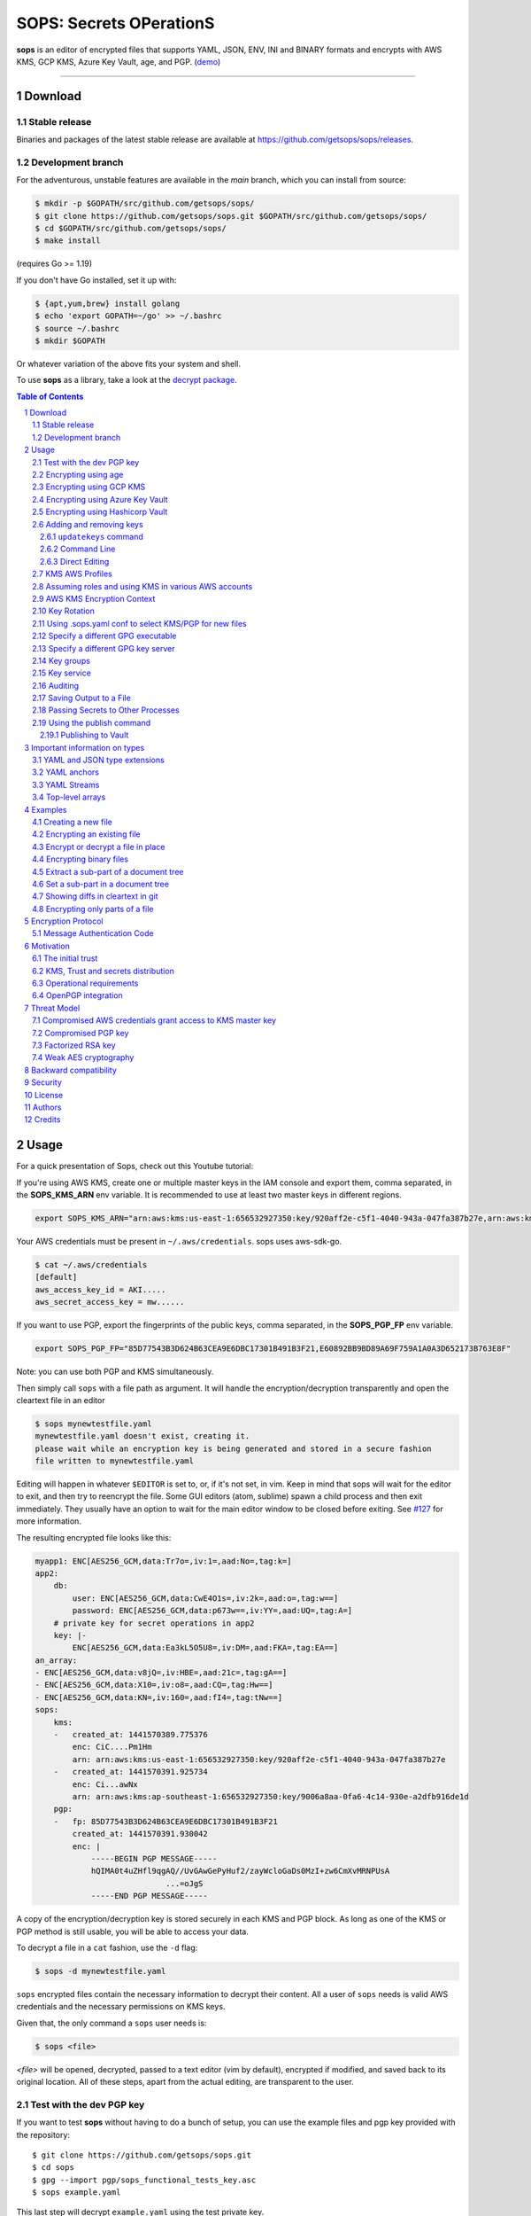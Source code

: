 SOPS: Secrets OPerationS
========================

**sops** is an editor of encrypted files that supports YAML, JSON, ENV, INI and BINARY
formats and encrypts with AWS KMS, GCP KMS, Azure Key Vault, age, and PGP.
(`demo <https://www.youtube.com/watch?v=YTEVyLXFiq0>`_)

.. image:: https://i.imgur.com/X0TM5NI.gif

------------

.. image:: https://pkg.go.dev/badge/github.com/getsops/sops/v3.svg
	:target: https://pkg.go.dev/github.com/getsops/sops/v3

Download
--------

Stable release
~~~~~~~~~~~~~~
Binaries and packages of the latest stable release are available at `https://github.com/getsops/sops/releases <https://github.com/getsops/sops/releases>`_.

Development branch
~~~~~~~~~~~~~~~~~~
For the adventurous, unstable features are available in the `main` branch, which you can install from source:

.. code:: bash

	$ mkdir -p $GOPATH/src/github.com/getsops/sops/
	$ git clone https://github.com/getsops/sops.git $GOPATH/src/github.com/getsops/sops/
	$ cd $GOPATH/src/github.com/getsops/sops/
	$ make install

(requires Go >= 1.19)

If you don't have Go installed, set it up with:

.. code:: bash

	$ {apt,yum,brew} install golang
	$ echo 'export GOPATH=~/go' >> ~/.bashrc
	$ source ~/.bashrc
	$ mkdir $GOPATH

Or whatever variation of the above fits your system and shell.

To use **sops** as a library, take a look at the `decrypt package <https://pkg.go.dev/github.com/getsops/sops/v3/decrypt>`_.

.. sectnum::
.. contents:: Table of Contents

Usage
-----

For a quick presentation of Sops, check out this Youtube tutorial:

.. image:: https://img.youtube.com/vi/V2PRhxphH2w/0.jpg
   :target: https://www.youtube.com/watch?v=V2PRhxphH2w

If you're using AWS KMS, create one or multiple master keys in the IAM console
and export them, comma separated, in the **SOPS_KMS_ARN** env variable. It is
recommended to use at least two master keys in different regions.

.. code:: bash

	export SOPS_KMS_ARN="arn:aws:kms:us-east-1:656532927350:key/920aff2e-c5f1-4040-943a-047fa387b27e,arn:aws:kms:ap-southeast-1:656532927350:key/9006a8aa-0fa6-4c14-930e-a2dfb916de1d"

Your AWS credentials must be present in ``~/.aws/credentials``. sops uses aws-sdk-go.

.. code::

	$ cat ~/.aws/credentials
	[default]
	aws_access_key_id = AKI.....
	aws_secret_access_key = mw......

If you want to use PGP, export the fingerprints of the public keys, comma
separated, in the **SOPS_PGP_FP** env variable.

.. code:: bash

	export SOPS_PGP_FP="85D77543B3D624B63CEA9E6DBC17301B491B3F21,E60892BB9BD89A69F759A1A0A3D652173B763E8F"

Note: you can use both PGP and KMS simultaneously.

Then simply call ``sops`` with a file path as argument. It will handle the
encryption/decryption transparently and open the cleartext file in an editor

.. code:: shell

	$ sops mynewtestfile.yaml
	mynewtestfile.yaml doesn't exist, creating it.
	please wait while an encryption key is being generated and stored in a secure fashion
	file written to mynewtestfile.yaml

Editing will happen in whatever ``$EDITOR`` is set to, or, if it's not set, in vim.
Keep in mind that sops will wait for the editor to exit, and then try to reencrypt
the file. Some GUI editors (atom, sublime) spawn a child process and then exit
immediately. They usually have an option to wait for the main editor window to be
closed before exiting. See `#127 <https://github.com/getsops/sops/issues/127>`_ for
more information.

The resulting encrypted file looks like this:

.. code:: yaml

    myapp1: ENC[AES256_GCM,data:Tr7o=,iv:1=,aad:No=,tag:k=]
    app2:
        db:
            user: ENC[AES256_GCM,data:CwE4O1s=,iv:2k=,aad:o=,tag:w==]
            password: ENC[AES256_GCM,data:p673w==,iv:YY=,aad:UQ=,tag:A=]
        # private key for secret operations in app2
        key: |-
            ENC[AES256_GCM,data:Ea3kL5O5U8=,iv:DM=,aad:FKA=,tag:EA==]
    an_array:
    - ENC[AES256_GCM,data:v8jQ=,iv:HBE=,aad:21c=,tag:gA==]
    - ENC[AES256_GCM,data:X10=,iv:o8=,aad:CQ=,tag:Hw==]
    - ENC[AES256_GCM,data:KN=,iv:160=,aad:fI4=,tag:tNw==]
    sops:
        kms:
        -   created_at: 1441570389.775376
            enc: CiC....Pm1Hm
            arn: arn:aws:kms:us-east-1:656532927350:key/920aff2e-c5f1-4040-943a-047fa387b27e
        -   created_at: 1441570391.925734
            enc: Ci...awNx
            arn: arn:aws:kms:ap-southeast-1:656532927350:key/9006a8aa-0fa6-4c14-930e-a2dfb916de1d
        pgp:
        -   fp: 85D77543B3D624B63CEA9E6DBC17301B491B3F21
            created_at: 1441570391.930042
            enc: |
                -----BEGIN PGP MESSAGE-----
                hQIMA0t4uZHfl9qgAQ//UvGAwGePyHuf2/zayWcloGaDs0MzI+zw6CmXvMRNPUsA
				...=oJgS
                -----END PGP MESSAGE-----

A copy of the encryption/decryption key is stored securely in each KMS and PGP
block. As long as one of the KMS or PGP method is still usable, you will be able
to access your data.

To decrypt a file in a ``cat`` fashion, use the ``-d`` flag:

.. code:: bash

	$ sops -d mynewtestfile.yaml

``sops`` encrypted files contain the necessary information to decrypt their content.
All a user of ``sops`` needs is valid AWS credentials and the necessary
permissions on KMS keys.

Given that, the only command a ``sops`` user needs is:

.. code:: bash

	$ sops <file>

`<file>` will be opened, decrypted, passed to a text editor (vim by default),
encrypted if modified, and saved back to its original location. All of these
steps, apart from the actual editing, are transparent to the user.

Test with the dev PGP key
~~~~~~~~~~~~~~~~~~~~~~~~~

If you want to test **sops** without having to do a bunch of setup, you can use
the example files and pgp key provided with the repository::

	$ git clone https://github.com/getsops/sops.git
	$ cd sops
	$ gpg --import pgp/sops_functional_tests_key.asc
	$ sops example.yaml

This last step will decrypt ``example.yaml`` using the test private key.


Encrypting using age
~~~~~~~~~~~~~~~~~~~~

`age <https://age-encryption.org/>`_ is a simple, modern, and secure tool for
encrypting files. It's recommended to use age over PGP, if possible.

You can encrypt a file for one or more age recipients (comma separated) using
the ``--age`` option or the **SOPS_AGE_RECIPIENTS** environment variable:

.. code:: bash

   $ sops --encrypt --age age1yt3tfqlfrwdwx0z0ynwplcr6qxcxfaqycuprpmy89nr83ltx74tqdpszlw test.yaml > test.enc.yaml

When decrypting a file with the corresponding identity, sops will look for a
text file name ``keys.txt`` located in a ``sops`` subdirectory of your user
configuration directory. On Linux, this would be ``$XDG_CONFIG_HOME/sops/age/keys.txt``.
On macOS, this would be ``$HOME/Library/Application Support/sops/age/keys.txt``. On
Windows, this would be ``%AppData%\sops\age\keys.txt``. You can specify the location
of this file manually by setting the environment variable **SOPS_AGE_KEY_FILE**.
Alternatively you can provide the the key(s) directly by setting the **SOPS_AGE_KEY**
environment variable.

The contents of this key file should be a list of age X25519 identities, one
per line. Lines beginning with ``#`` are considered comments and ignored. Each
identity will be tried in sequence until one is able to decrypt the data.

Encrypting with SSH keys via age is not yet supported by sops.


Encrypting using GCP KMS
~~~~~~~~~~~~~~~~~~~~~~~~
GCP KMS uses `Application Default Credentials
<https://developers.google.com/identity/protocols/application-default-credentials>`_.
If you already logged in using

.. code:: bash

	$ gcloud auth login

you can enable application default credentials using the sdk::

	$ gcloud auth application-default login

Encrypting/decrypting with GCP KMS requires a KMS ResourceID. You can use the
cloud console the get the ResourceID or you can create one using the gcloud
sdk:

.. code:: bash

	$ gcloud kms keyrings create sops --location global
	$ gcloud kms keys create sops-key --location global --keyring sops --purpose encryption
	$ gcloud kms keys list --location global --keyring sops

	# you should see
	NAME                                                                   PURPOSE          PRIMARY_STATE
	projects/my-project/locations/global/keyRings/sops/cryptoKeys/sops-key ENCRYPT_DECRYPT  ENABLED

Now you can encrypt a file using::

	$ sops --encrypt --gcp-kms projects/my-project/locations/global/keyRings/sops/cryptoKeys/sops-key test.yaml > test.enc.yaml

And decrypt it using::

	 $ sops --decrypt test.enc.yaml

Encrypting using Azure Key Vault
~~~~~~~~~~~~~~~~~~~~~~~~~~~~~~~~

The Azure Key Vault integration uses the
`default credential chain <https://pkg.go.dev/github.com/Azure/azure-sdk-for-go/sdk/azidentity#DefaultAzureCredential>`_
which tries several authentication methods, in this order:

1. `Environment credentials <https://pkg.go.dev/github.com/Azure/azure-sdk-for-go/sdk/azidentity#EnvironmentCredential>`_

   i. Service Principal with Client Secret
   ii. Service Principal with Certificate
   iii. User with username and password
   iv. Configuration for multi-tenant applications

2. `Workload Identity credentials <https://pkg.go.dev/github.com/Azure/azure-sdk-for-go/sdk/azidentity#WorkloadIdentityCredential>`_
3. `Managed Identity credentials <https://pkg.go.dev/github.com/Azure/azure-sdk-for-go/sdk/azidentity#ManagedIdentityCredential>`_
4. `Azure CLI credentials <https://pkg.go.dev/github.com/Azure/azure-sdk-for-go/sdk/azidentity#AzureCLICredential>`_

For example, you can use a Service Principal with the following environment variables:

.. code:: bash

	AZURE_TENANT_ID
	AZURE_CLIENT_ID
	AZURE_CLIENT_SECRET

You can create a Service Principal using the CLI like this:

.. code:: bash

	$ az ad sp create-for-rbac -n my-keyvault-sp

	{
		"appId": "<some-uuid>",
		"displayName": "my-keyvault-sp",
		"name": "http://my-keyvault-sp",
		"password": "<random-string>",
		"tenant": "<tenant-uuid>"
	}

The `appId` is the client ID, and the `password` is the client secret.

Encrypting/decrypting with Azure Key Vault requires the resource identifier for
a key. This has the following form::

	https://${VAULT_URL}/keys/${KEY_NAME}/${KEY_VERSION}

To create a Key Vault and assign your service principal permissions on it
from the commandline:

.. code:: bash

	# Create a resource group if you do not have one:
	$ az group create --name sops-rg --location westeurope
	# Key Vault names are globally unique, so generate one:
	$ keyvault_name=sops-$(uuidgen | tr -d - | head -c 16)
	# Create a Vault, a key, and give the service principal access:
	$ az keyvault create --name $keyvault_name --resource-group sops-rg --location westeurope
	$ az keyvault key create --name sops-key --vault-name $keyvault_name --protection software --ops encrypt decrypt
	$ az keyvault set-policy --name $keyvault_name --resource-group sops-rg --spn $AZURE_CLIENT_ID \
		--key-permissions encrypt decrypt
	# Read the key id:
	$ az keyvault key show --name sops-key --vault-name $keyvault_name --query key.kid

	https://sops.vault.azure.net/keys/sops-key/some-string

Now you can encrypt a file using::

	$ sops --encrypt --azure-kv https://sops.vault.azure.net/keys/sops-key/some-string test.yaml > test.enc.yaml

And decrypt it using::

	 $ sops --decrypt test.enc.yaml


Encrypting using Hashicorp Vault
~~~~~~~~~~~~~~~~~~~~~~~~~~~~~~~~

We assume you have an instance (or more) of Vault running and you have privileged access to it. For instructions on how to deploy a secure instance of Vault, refer to Hashicorp's official documentation.

To easily deploy Vault locally: (DO NOT DO THIS FOR PRODUCTION!!!) 

.. code:: bash

	$ docker run -d -p8200:8200 vault:1.2.0 server -dev -dev-root-token-id=toor


.. code:: bash

	$ # Substitute this with the address Vault is running on
	$ export VAULT_ADDR=http://127.0.0.1:8200 

	$ # this may not be necessary in case you previously used `vault login` for production use
	$ export VAULT_TOKEN=toor 
	
	$ # to check if Vault started and is configured correctly
	$ vault status
	Key             Value
	---             -----
	Seal Type       shamir
	Initialized     true
	Sealed          false
	Total Shares    1
	Threshold       1
	Version         1.2.0
	Cluster Name    vault-cluster-618cc902
	Cluster ID      e532e461-e8f0-1352-8a41-fc7c11096908
	HA Enabled      false

	$ # It is required to enable a transit engine if not already done (It is suggested to create a transit engine specifically for sops, in which it is possible to have multiple keys with various permission levels)
	$ vault secrets enable -path=sops transit
	Success! Enabled the transit secrets engine at: sops/

	$ # Then create one or more keys
	$ vault write sops/keys/firstkey type=rsa-4096
	Success! Data written to: sops/keys/firstkey

	$ vault write sops/keys/secondkey type=rsa-2048
	Success! Data written to: sops/keys/secondkey

	$ vault write sops/keys/thirdkey type=chacha20-poly1305
	Success! Data written to: sops/keys/thirdkey

	$ sops --encrypt --hc-vault-transit $VAULT_ADDR/v1/sops/keys/firstkey vault_example.yml

	$ cat <<EOF > .sops.yaml
	creation_rules:
		- path_regex: \.dev\.yaml$
		  hc_vault_transit_uri: "$VAULT_ADDR/v1/sops/keys/secondkey"
		- path_regex: \.prod\.yaml$
		  hc_vault_transit_uri: "$VAULT_ADDR/v1/sops/keys/thirdkey"
	EOF

	$ sops --verbose -e prod/raw.yaml > prod/encrypted.yaml

Adding and removing keys
~~~~~~~~~~~~~~~~~~~~~~~~

When creating new files, ``sops`` uses the PGP, KMS and GCP KMS defined in the
command line arguments ``--kms``, ``--pgp``, ``--gcp-kms`` or ``--azure-kv``, or from
the environment variables ``SOPS_KMS_ARN``, ``SOPS_PGP_FP``, ``SOPS_GCP_KMS_IDS``,
``SOPS_AZURE_KEYVAULT_URLS``. That information is stored in the file under the
``sops`` section, such that decrypting files does not require providing those
parameters again.

Master PGP and KMS keys can be added and removed from a ``sops`` file in one of
three ways::

1. By using a .sops.yaml file and the ``updatekeys`` command.

2. By using command line flags.

3. By editing the file directly.

The sops team recommends the ``updatekeys`` approach.


``updatekeys`` command
**********************

The ``updatekeys`` command uses the `.sops.yaml <#using-sops-yaml-conf-to-select-kms-pgp-for-new-files>`_
configuration file to update (add or remove) the corresponding secrets in the
encrypted file. Note that the example below uses the
`Block Scalar yaml construct <https://yaml-multiline.info/>`_ to build a space
separated list.

.. code:: yaml

    creation_rules:
        - pgp: >-
            85D77543B3D624B63CEA9E6DBC17301B491B3F21,
            FBC7B9E2A4F9289AC0C1D4843D16CEE4A27381B4

.. code:: bash

	$ sops updatekeys test.enc.yaml

Sops will prompt you with the changes to be made. This interactivity can be
disabled by supplying the ``-y`` flag.

Command Line
************

Command line flag ``--add-kms``, ``--add-pgp``, ``--add-gcp-kms``, ``--add-azure-kv``,
``--rm-kms``, ``--rm-pgp``, ``--rm-gcp-kms`` and ``--rm-azure-kv`` can be used to add
and remove keys from a file.
These flags use the comma separated syntax as the ``--kms``, ``--pgp``, ``--gcp-kms``
and ``--azure-kv`` arguments when creating new files.

Note that ``-r`` or ``--rotate`` is mandatory in this mode. Not specifying
rotate will ignore the ``--add-*`` options. Use ``updatekeys`` if you want to
add a key without rotating the data key.

.. code:: bash

	# add a new pgp key to the file and rotate the data key
	$ sops -r -i --add-pgp 85D77543B3D624B63CEA9E6DBC17301B491B3F21 example.yaml

	# remove a pgp key from the file and rotate the data key
	$ sops -r -i --rm-pgp 85D77543B3D624B63CEA9E6DBC17301B491B3F21 example.yaml


Direct Editing
**************

Alternatively, invoking ``sops`` with the flag **-s** will display the master keys
while editing. This method can be used to add or remove kms or pgp keys under the
sops section. Invoking ``sops`` with the **-i** flag will perform an in-place edit
instead of redirecting output to ``stdout``.

For example, to add a KMS master key to a file, add the following entry while
editing:

.. code:: yaml

	sops:
	    kms:
	    - arn: arn:aws:kms:us-east-1:656532927350:key/920aff2e-c5f1-4040-943a-047fa387b27e

And, similarly, to add a PGP master key, we add its fingerprint:

.. code:: yaml

	sops:
	    pgp:
	    - fp: 85D77543B3D624B63CEA9E6DBC17301B491B3F21

When the file is saved, ``sops`` will update its metadata and encrypt the data key
with the freshly added master keys. The removed entries are simply deleted from
the file.

When removing keys, it is recommended to rotate the data key using ``-r``,
otherwise owners of the removed key may have add access to the data key in the
past.

KMS AWS Profiles
~~~~~~~~~~~~~~~~

If you want to use a specific profile, you can do so with `aws_profile`:

.. code:: yaml

	sops:
	    kms:
	    -	arn: arn:aws:kms:us-east-1:656532927350:key/920aff2e-c5f1-4040-943a-047fa387b27e
	        aws_profile: foo

If no AWS profile is set, default credentials will be used.

Similarly the `--aws-profile` flag can be set with the command line with any of the KMS commands.


Assuming roles and using KMS in various AWS accounts
~~~~~~~~~~~~~~~~~~~~~~~~~~~~~~~~~~~~~~~~~~~~~~~~~~~~

SOPS has the ability to use KMS in multiple AWS accounts by assuming roles in
each account. Being able to assume roles is a nice feature of AWS that allows
administrators to establish trust relationships between accounts, typically from
the most secure account to the least secure one. In our use-case, we use roles
to indicate that a user of the Master AWS account is allowed to make use of KMS
master keys in development and staging AWS accounts. Using roles, a single file
can be encrypted with KMS keys in multiple accounts, thus increasing reliability
and ease of use.

You can use keys in various accounts by tying each KMS master key to a role that
the user is allowed to assume in each account. The `IAM roles
<http://docs.aws.amazon.com/IAM/latest/UserGuide/id_roles_use.html>`_
documentation has full details on how this needs to be configured on AWS's side.

From the point of view of ``sops``, you only need to specify the role a KMS key
must assume alongside its ARN, as follows:

.. code:: yaml

	sops:
	    kms:
	    -	arn: arn:aws:kms:us-east-1:656532927350:key/920aff2e-c5f1-4040-943a-047fa387b27e
	        role: arn:aws:iam::927034868273:role/sops-dev-xyz

The role must have permission to call Encrypt and Decrypt using KMS. An example
policy is shown below.

.. code:: json

	{
	  "Sid": "Allow use of the key",
	  "Effect": "Allow",
	  "Action": [
		"kms:Encrypt",
		"kms:Decrypt",
		"kms:ReEncrypt*",
		"kms:GenerateDataKey*",
		"kms:DescribeKey"
	  ],
	  "Resource": "*",
	  "Principal": {
		"AWS": [
		  "arn:aws:iam::927034868273:role/sops-dev-xyz"
		]
	  }
	}

You can specify a role in the ``--kms`` flag and ``SOPS_KMS_ARN`` variable by
appending it to the ARN of the master key, separated by a **+** sign::

	<KMS ARN>+<ROLE ARN>
	arn:aws:kms:us-west-2:927034868273:key/fe86dd69-4132-404c-ab86-4269956b4500+arn:aws:iam::927034868273:role/sops-dev-xyz

AWS KMS Encryption Context
~~~~~~~~~~~~~~~~~~~~~~~~~~

SOPS has the ability to use `AWS KMS key policy and encryption context
<http://docs.aws.amazon.com/kms/latest/developerguide/encryption-context.html>`_
to refine the access control of a given KMS master key.

When creating a new file, you can specify encryption context in the
``--encryption-context`` flag by comma separated list of key-value pairs:

.. code:: bash

	$ sops --encryption-context Environment:production,Role:web-server test.dev.yaml

The format of the Encrypt Context string is ``<EncryptionContext Key>:<EncryptionContext Value>,<EncryptionContext Key>:<EncryptionContext Value>,...``

The encryption context will be stored in the file metadata and does
not need to be provided at decryption.

Encryption contexts can be used in conjunction with KMS Key Policies to define
roles that can only access a given context. An example policy is shown below:

.. code:: json

    {
      "Effect": "Allow",
      "Principal": {
        "AWS": "arn:aws:iam::111122223333:role/RoleForExampleApp"
      },
      "Action": "kms:Decrypt",
      "Resource": "*",
      "Condition": {
        "StringEquals": {
          "kms:EncryptionContext:AppName": "ExampleApp",
          "kms:EncryptionContext:FilePath": "/var/opt/secrets/"
        }
      }
    }

Key Rotation
~~~~~~~~~~~~

It is recommended to renew the data key on a regular basis. ``sops`` supports key
rotation via the ``-r`` flag. Invoking it on an existing file causes sops to
reencrypt the file with a new data key, which is then encrypted with the various
KMS and PGP master keys defined in the file.

.. code:: bash

	sops -r example.yaml

Using .sops.yaml conf to select KMS/PGP for new files
~~~~~~~~~~~~~~~~~~~~~~~~~~~~~~~~~~~~~~~~~~~~~~~~~~~~~

It is often tedious to specify the ``--kms`` ``--gcp-kms`` and ``--pgp`` parameters for creation
of all new files. If your secrets are stored under a specific directory, like a
``git`` repository, you can create a ``.sops.yaml`` configuration file at the root
directory to define which keys are used for which filename.

Let's take an example:

* file named **something.dev.yaml** should use one set of KMS A
* file named **something.prod.yaml** should use another set of KMS B
* other files use a third set of KMS C
* all live under **mysecretrepo/something.{dev,prod,gcp}.yaml**

Under those circumstances, a file placed at **mysecretrepo/.sops.yaml**
can manage the three sets of configurations for the three types of files:

.. code:: yaml

	# creation rules are evaluated sequentially, the first match wins
	creation_rules:
		# upon creation of a file that matches the pattern *.dev.yaml,
		# KMS set A is used
		- path_regex: \.dev\.yaml$
		  kms: 'arn:aws:kms:us-west-2:927034868273:key/fe86dd69-4132-404c-ab86-4269956b4500,arn:aws:kms:us-west-2:361527076523:key/5052f06a-5d3f-489e-b86c-57201e06f31e+arn:aws:iam::361527076523:role/hiera-sops-prod'
		  pgp: 'FBC7B9E2A4F9289AC0C1D4843D16CEE4A27381B4'

		# prod files use KMS set B in the PROD IAM
		- path_regex: \.prod\.yaml$
		  kms: 'arn:aws:kms:us-west-2:361527076523:key/5052f06a-5d3f-489e-b86c-57201e06f31e+arn:aws:iam::361527076523:role/hiera-sops-prod,arn:aws:kms:eu-central-1:361527076523:key/cb1fab90-8d17-42a1-a9d8-334968904f94+arn:aws:iam::361527076523:role/hiera-sops-prod'
		  pgp: 'FBC7B9E2A4F9289AC0C1D4843D16CEE4A27381B4'
		  hc_vault_uris: "http://localhost:8200/v1/sops/keys/thirdkey"

		# gcp files using GCP KMS
		- path_regex: \.gcp\.yaml$
		  gcp_kms: projects/mygcproject/locations/global/keyRings/mykeyring/cryptoKeys/thekey

		# Finally, if the rules above have not matched, this one is a
		# catchall that will encrypt the file using KMS set C
		# The absence of a path_regex means it will match everything
		- kms: 'arn:aws:kms:us-west-2:927034868273:key/fe86dd69-4132-404c-ab86-4269956b4500,arn:aws:kms:us-west-2:142069644989:key/846cfb17-373d-49b9-8baf-f36b04512e47,arn:aws:kms:us-west-2:361527076523:key/5052f06a-5d3f-489e-b86c-57201e06f31e'
		  pgp: 'FBC7B9E2A4F9289AC0C1D4843D16CEE4A27381B4'

When creating any file under **mysecretrepo**, whether at the root or under
a subdirectory, sops will recursively look for a ``.sops.yaml`` file. If one is
found, the filename of the file being created is compared with the filename
regexes of the configuration file. The first regex that matches is selected,
and its KMS and PGP keys are used to encrypt the file. It should be noted that
the looking up of ``.sops.yaml`` is from the working directory (CWD) instead of
the directory of the encrypting file (see `Issue 242 <https://github.com/getsops/sops/issues/242>`_).

The path_regex checks the path of the encrypting file relative to the .sops.yaml config file. Here is another example:

* files located under directory **development** should use one set of KMS A
* files located under directory **production** should use another set of KMS B
* other files use a third set of KMS C

.. code:: yaml

    creation_rules:
        # upon creation of a file under development,
        # KMS set A is used
        - path_regex: .*/development/.*
          kms: 'arn:aws:kms:us-west-2:927034868273:key/fe86dd69-4132-404c-ab86-4269956b4500,arn:aws:kms:us-west-2:361527076523:key/5052f06a-5d3f-489e-b86c-57201e06f31e+arn:aws:iam::361527076523:role/hiera-sops-prod'
          pgp: 'FBC7B9E2A4F9289AC0C1D4843D16CEE4A27381B4'

        # prod files use KMS set B in the PROD IAM
        - path_regex: .*/production/.*
          kms: 'arn:aws:kms:us-west-2:361527076523:key/5052f06a-5d3f-489e-b86c-57201e06f31e+arn:aws:iam::361527076523:role/hiera-sops-prod,arn:aws:kms:eu-central-1:361527076523:key/cb1fab90-8d17-42a1-a9d8-334968904f94+arn:aws:iam::361527076523:role/hiera-sops-prod'
          pgp: 'FBC7B9E2A4F9289AC0C1D4843D16CEE4A27381B4'

        # other files use KMS set C
        - kms: 'arn:aws:kms:us-west-2:927034868273:key/fe86dd69-4132-404c-ab86-4269956b4500,arn:aws:kms:us-west-2:142069644989:key/846cfb17-373d-49b9-8baf-f36b04512e47,arn:aws:kms:us-west-2:361527076523:key/5052f06a-5d3f-489e-b86c-57201e06f31e'
          pgp: 'FBC7B9E2A4F9289AC0C1D4843D16CEE4A27381B4'

Creating a new file with the right keys is now as simple as

.. code:: bash

	$ sops <newfile>.prod.yaml

Note that the configuration file is ignored when KMS or PGP parameters are
passed on the sops command line or in environment variables.

Specify a different GPG executable
~~~~~~~~~~~~~~~~~~~~~~~~~~~~~~~~~~

``sops`` checks for the ``SOPS_GPG_EXEC`` environment variable. If specified,
it will attempt to use the executable set there instead of the default
of ``gpg``.

Example: place the following in your ``~/.bashrc``

.. code:: bash

	SOPS_GPG_EXEC = 'your_gpg_client_wrapper'


Specify a different GPG key server
~~~~~~~~~~~~~~~~~~~~~~~~~~~~~~~~~~

By default, ``sops`` uses the key server ``keys.openpgp.org`` to retrieve the GPG
keys that are not present in the local keyring.
This is no longer configurable. You can learn more about why from this write-up: `SKS Keyserver Network Under Attack <https://gist.github.com/rjhansen/67ab921ffb4084c865b3618d6955275f>`_.


Key groups
~~~~~~~~~~

By default, ``sops`` encrypts the data key for a file with each of the master keys,
such that if any of the master keys is available, the file can be decrypted.
However, it is sometimes desirable to require access to multiple master keys
in order to decrypt files. This can be achieved with key groups.

When using key groups in sops, data keys are split into parts such that keys from
multiple groups are required to decrypt a file. ``sops`` uses Shamir's Secret Sharing
to split the data key such that each key group has a fragment, each key in the
key group can decrypt that fragment, and a configurable number of fragments (threshold)
are needed to decrypt and piece together the complete data key. When decrypting a
file using multiple key groups, ``sops`` goes through key groups in order, and in
each group, tries to recover the fragment of the data key using a master key from
that group. Once the fragment is recovered, ``sops`` moves on to the next group,
until enough fragments have been recovered to obtain the complete data key.

By default, the threshold is set to the number of key groups. For example, if
you have three key groups configured in your SOPS file and you don't override
the default threshold, then one master key from each of the three groups will
be required to decrypt the file.

Management of key groups is done with the ``sops groups`` command.

For example, you can add a new key group with 3 PGP keys and 3 KMS keys to the
file ``my_file.yaml``:

.. code:: bash

    $ sops groups add --file my_file.yaml --pgp fingerprint1 --pgp fingerprint2 --pgp fingerprint3 --kms arn1 --kms arn2 --kms arn3

Or you can delete the 1st group (group number 0, as groups are zero-indexed)
from ``my_file.yaml``:

.. code:: bash

    $ sops groups delete --file my_file.yaml 0

Key groups can also be specified in the ``.sops.yaml`` config file,
like so:

.. code:: yaml

    creation_rules:
        - path_regex: .*keygroups.*
          key_groups:
          # First key group
          - pgp:
            - fingerprint1
            - fingerprint2
            kms:
            - arn: arn1
              role: role1
              context:
                foo: bar
            - arn: arn2
          # Second key group
          - pgp:
            - fingerprint3
            - fingerprint4
            kms:
            - arn: arn3
            - arn: arn4
          # Third key group
          - pgp:
            - fingerprint5

Given this configuration, we can create a new encrypted file like we normally
would, and optionally provide the ``--shamir-secret-sharing-threshold`` command line
flag if we want to override the default threshold. ``sops`` will then split the data
key into three parts (from the number of key groups) and encrypt each fragment with
the master keys found in each group.

For example:

.. code:: bash

    $ sops --shamir-secret-sharing-threshold 2 example.json

Alternatively, you can configure the Shamir threshold for each creation rule in the ``.sops.yaml`` config
with ``shamir_threshold``:

.. code:: yaml

    creation_rules:
        - path_regex: .*keygroups.*
          shamir_threshold: 2
          key_groups:
          # First key group
          - pgp:
            - fingerprint1
            - fingerprint2
            kms:
            - arn: arn1
              role: role1
              context:
                foo: bar
            - arn: arn2
          # Second key group
          - pgp:
            - fingerprint3
            - fingerprint4
            kms:
            - arn: arn3
            - arn: arn4
          # Third key group
          - pgp:
            - fingerprint5

And then run ``sops example.json``.

The threshold (``shamir_threshold``) is set to 2, so this configuration will require
master keys from two of the three different key groups in order to decrypt the file.
You can then decrypt the file the same way as with any other SOPS file:

.. code:: bash

    $ sops -d example.json

Key service
~~~~~~~~~~~

There are situations where you might want to run ``sops`` on a machine that
doesn't have direct access to encryption keys such as PGP keys. The ``sops`` key
service allows you to forward a socket so that ``sops`` can access encryption
keys stored on a remote machine. This is similar to GPG Agent, but more
portable.

SOPS uses a client-server approach to encrypting and decrypting the data
key. By default, SOPS runs a local key service in-process. SOPS uses a key
service client to send an encrypt or decrypt request to a key service, which
then performs the operation. The requests are sent using gRPC and Protocol
Buffers. The requests contain an identifier for the key they should perform
the operation with, and the plaintext or encrypted data key. The requests do
not contain any cryptographic keys, public or private.

**WARNING: the key service connection currently does not use any sort of
authentication or encryption. Therefore, it is recommended that you make sure
the connection is authenticated and encrypted in some other way, for example
through an SSH tunnel.**

Whenever we try to encrypt or decrypt a data key, SOPS will try to do so first
with the local key service (unless it's disabled), and if that fails, it will
try all other remote key services until one succeeds.

You can start a key service server by running ``sops keyservice``.

You can specify the key services the ``sops`` binary uses with ``--keyservice``.
This flag can be specified more than once, so you can use multiple key
services. The local key service can be disabled with
``enable-local-keyservice=false``.

For example, to decrypt a file using both the local key service and the key
service exposed on the unix socket located in ``/tmp/sops.sock``, you can run:

.. code:: bash

    $ sops --keyservice unix:///tmp/sops.sock -d file.yaml`

And if you only want to use the key service exposed on the unix socket located
in ``/tmp/sops.sock`` and not the local key service, you can run:

.. code:: bash

    $ sops --enable-local-keyservice=false --keyservice unix:///tmp/sops.sock -d file.yaml

Auditing
~~~~~~~~

Sometimes, users want to be able to tell what files were accessed by whom in an
environment they control. For this reason, SOPS can generate audit logs to
record activity on encrypted files. When enabled, SOPS will write a log entry
into a pre-configured PostgreSQL database when a file is decrypted. The log
includes a timestamp, the username SOPS is running as, and the file that was
decrypted.

In order to enable auditing, you must first create the database and credentials
using the schema found in ``audit/schema.sql``. This schema defines the
tables that store the audit events and a role named ``sops`` that only has
permission to add entries to the audit event tables. The default password for
the role ``sops`` is ``sops``. You should change this password.

Once you have created the database, you have to tell SOPS how to connect to it.
Because we don't want users of SOPS to be able to control auditing, the audit
configuration file location is not configurable, and must be at
``/etc/sops/audit.yaml``. This file should have strict permissions such
that only the root user can modify it.

For example, to enable auditing to a PostgreSQL database named ``sops`` running
on localhost, using the user ``sops`` and the password ``sops``,
``/etc/sops/audit.yaml`` should have the following contents:

.. code:: yaml

    backends:
        postgres:
            - connection_string: "postgres://sops:sops@localhost/sops?sslmode=verify-full"


You can find more information on the ``connection_string`` format in the
`PostgreSQL docs <https://www.postgresql.org/docs/current/static/libpq-connect.html#libpq-connstring>`_.

Under the ``postgres`` map entry in the above YAML is a list, so one can
provide more than one backend, and SOPS will log to all of them:

.. code:: yaml

    backends:
        postgres:
            - connection_string: "postgres://sops:sops@localhost/sops?sslmode=verify-full"
            - connection_string: "postgres://sops:sops@remotehost/sops?sslmode=verify-full"

Saving Output to a File
~~~~~~~~~~~~~~~~~~~~~~~
By default ``sops`` just dumps all the output to the standard output. We can use the
``--output`` flag followed by a filename to save the output to the file specified.
Beware using both ``--in-place`` and ``--output`` flags will result in an error.

Passing Secrets to Other Processes
~~~~~~~~~~~~~~~~~~~~~~~~~~~~~~~~~~
In addition to writing secrets to standard output and to files on disk, ``sops``
has two commands for passing decrypted secrets to a new process: ``exec-env``
and ``exec-file``. These commands will place all output into the environment of
a child process and into a temporary file, respectively. For example, if a
program looks for credentials in its environment, ``exec-env`` can be used to
ensure that the decrypted contents are available only to this process and never
written to disk.

.. code:: bash

   # print secrets to stdout to confirm values
   $ sops -d out.json
   {
           "database_password": "jf48t9wfw094gf4nhdf023r",
           "AWS_ACCESS_KEY_ID": "AKIAIOSFODNN7EXAMPLE",
           "AWS_SECRET_KEY": "wJalrXUtnFEMI/K7MDENG/bPxRfiCYEXAMPLEKEY"
   }

   # decrypt out.json and run a command
   # the command prints the environment variable and runs a script that uses it
   $ sops exec-env out.json 'echo secret: $database_password; ./database-import'
   secret: jf48t9wfw094gf4nhdf023r

   # launch a shell with the secrets available in its environment
   $ sops exec-env out.json 'sh'
   sh-3.2# echo $database_password
   jf48t9wfw094gf4nhdf023r

   # the secret is not accessible anywhere else
   sh-3.2$ exit
   $ echo your password: $database_password
   your password:


If the command you want to run only operates on files, you can use ``exec-file``
instead. By default ``sops`` will use a FIFO to pass the contents of the
decrypted file to the new program. Using a FIFO, secrets are only passed in
memory which has two benefits: the plaintext secrets never touch the disk, and
the child process can only read the secrets once. In contexts where this won't
work, eg platforms like Windows where FIFOs unavailable or secret files that need
to be available to the child process longer term, the ``--no-fifo`` flag can be
used to instruct ``sops`` to use a traditional temporary file that will get cleaned
up once the process is finished executing. ``exec-file`` behaves similar to
``find(1)`` in that ``{}`` is used as a placeholder in the command which will be
substituted with the temporary file path (whether a FIFO or an actual file).

.. code:: bash

   # operating on the same file as before, but as a file this time
   $ sops exec-file out.json 'echo your temporary file: {}; cat {}'
   your temporary file: /tmp/.sops894650499/tmp-file
   {
           "database_password": "jf48t9wfw094gf4nhdf023r",
           "AWS_ACCESS_KEY_ID": "AKIAIOSFODNN7EXAMPLE",
           "AWS_SECRET_KEY": "wJalrXUtnFEMI/K7MDENG/bPxRfiCYEXAMPLEKEY"
   }

   # launch a shell with a variable TMPFILE pointing to the temporary file
   $ sops exec-file --no-fifo out.json 'TMPFILE={} sh'
   sh-3.2$ echo $TMPFILE
   /tmp/.sops506055069/tmp-file291138648
   sh-3.2$ cat $TMPFILE
   {
           "database_password": "jf48t9wfw094gf4nhdf023r",
           "AWS_ACCESS_KEY_ID": "AKIAIOSFODNN7EXAMPLE",
           "AWS_SECRET_KEY": "wJalrXUtnFEMI/K7MDENG/bPxRfiCYEXAMPLEKEY"
   }
   sh-3.2$ ./program --config $TMPFILE
   sh-3.2$ exit

   # try to open the temporary file from earlier
   $ cat /tmp/.sops506055069/tmp-file291138648
   cat: /tmp/.sops506055069/tmp-file291138648: No such file or directory

Additionally, on unix-like platforms, both ``exec-env`` and ``exec-file``
support dropping privileges before executing the new program via the
``--user <username>`` flag. This is particularly useful in cases where the
encrypted file is only readable by root, but the target program does not
need root privileges to function. This flag should be used where possible
for added security.

To overwrite the default file name (``tmp-file``) in ``exec-file`` use the
``--filename <filename>`` parameter.

.. code:: bash

   # the encrypted file can't be read by the current user
   $ cat out.json
   cat: out.json: Permission denied

   # execute sops as root, decrypt secrets, then drop privileges
   $ sudo sops exec-env --user nobody out.json 'sh'
   sh-3.2$ echo $database_password
   jf48t9wfw094gf4nhdf023r

   # dropped privileges, still can't load the original file
   sh-3.2$ id
   uid=4294967294(nobody) gid=4294967294(nobody) groups=4294967294(nobody)
   sh-3.2$ cat out.json
   cat: out.json: Permission denied

Using the publish command
~~~~~~~~~~~~~~~~~~~~~~~~~
``sops publish $file`` publishes a file to a pre-configured destination (this lives in the sops
config file). Additionally, support re-encryption rules that work just like the creation rules.

This command requires a ``.sops.yaml`` configuration file. Below is an example:

.. code:: yaml

   destination_rules:
      - s3_bucket: "sops-secrets"
        path_regex: s3/*
        recreation_rule:
           pgp: F69E4901EDBAD2D1753F8C67A64535C4163FB307
      - gcs_bucket: "sops-secrets"
        path_regex: gcs/*
        recreation_rule:
           pgp: F69E4901EDBAD2D1753F8C67A64535C4163FB307
      - vault_path: "sops/"
        vault_kv_mount_name: "secret/" # default
        vault_kv_version: 2 # default
        path_regex: vault/*
        omit_extensions: true

The above configuration will place all files under ``s3/*`` into the S3 bucket ``sops-secrets``,
all files under ``gcs/*`` into the GCS bucket ``sops-secrets``, and the contents of all files under
``vault/*`` into Vault's KV store under the path ``secrets/sops/``. For the files that will be
published to S3 and GCS, it will decrypt them and re-encrypt them using the
``F69E4901EDBAD2D1753F8C67A64535C4163FB307`` pgp key.

You would deploy a file to S3 with a command like: ``sops publish s3/app.yaml``

To publish all files in selected directory recursively, you need to specify ``--recursive`` flag.

If you don't want file extension to appear in destination secret path, use ``--omit-extensions``
flag or ``omit_extensions: true`` in the destination rule in ``.sops.yaml``.

Publishing to Vault
*******************

There are a few settings for Vault that you can place in your destination rules. The first
is ``vault_path``, which is required. The others are optional, and they are
``vault_address``, ``vault_kv_mount_name``, ``vault_kv_version``.

``sops`` uses the official Vault API provided by Hashicorp, which makes use of `environment
variables <https://www.vaultproject.io/docs/commands/#environment-variables>`_ for
configuring the client.

``vault_kv_mount_name`` is used if your Vault KV is mounted somewhere other than ``secret/``.
``vault_kv_version`` supports ``1`` and ``2``, with ``2`` being the default.

If destination secret path already exists in Vault and contains same data as the source file, it
will be skipped.

Below is an example of publishing to Vault (using token auth with a local dev instance of Vault).

.. code:: bash

   $ export VAULT_TOKEN=...
   $ export VAULT_ADDR='http://127.0.0.1:8200'
   $ sops -d vault/test.yaml
   example_string: bar
   example_number: 42
   example_map:
       key: value
   $ sops publish vault/test.yaml
   uploading /home/user/sops_directory/vault/test.yaml to http://127.0.0.1:8200/v1/secret/data/sops/test.yaml ? (y/n): y
   $ vault kv get secret/sops/test.yaml
   ====== Metadata ======
   Key              Value
   ---              -----
   created_time     2019-07-11T03:32:17.074792017Z
   deletion_time    n/a
   destroyed        false
   version          3

   ========= Data =========
   Key               Value
   ---               -----
   example_map       map[key:value]
   example_number    42
   example_string    bar


Important information on types
------------------------------

YAML and JSON type extensions
~~~~~~~~~~~~~~~~~~~~~~~~~~~~~

``sops`` uses the file extension to decide which encryption method to use on the file
content. ``YAML``, ``JSON``, ``ENV``, and ``INI`` files are treated as trees of data, and key/values are
extracted from the files to only encrypt the leaf values. The tree structure is also
used to check the integrity of the file.

Therefore, if a file is encrypted using a specific format, it need to be decrypted
in the same format. The easiest way to achieve this is to conserve the original file
extension after encrypting a file. For example:

.. code:: bash

	$ sops -e -i myfile.json
	$ sops -d myfile.json

If you want to change the extension of the file once encrypted, you need to provide
sops with the ``--input-type`` flag upon decryption. For example:

.. code:: bash

	$ sops -e myfile.json > myfile.json.enc

	$ sops -d --input-type json myfile.json.enc

When operating on stdin, use the ``--input-type`` and ``--output-type`` flags as follows:

.. code:: bash

    $ cat myfile.json | sops --input-type json --output-type json -d /dev/stdin

YAML anchors
~~~~~~~~~~~~
``sops`` only supports a subset of ``YAML``'s many types. Encrypting YAML files that
contain strings, numbers and booleans will work fine, but files that contain anchors
will not work, because the anchors redefine the structure of the file at load time.

This file will not work in ``sops``:

.. code:: yaml

	bill-to:  &id001
	    street: |
	        123 Tornado Alley
	        Suite 16
	    city:   East Centerville
	    state:  KS

	ship-to:  *id001

``sops`` uses the path to a value as additional data in the AEAD encryption, and thus
dynamic paths generated by anchors break the authentication step.

JSON and TEXT file types do not support anchors and thus have no such limitation.

YAML Streams
~~~~~~~~~~~~

``YAML`` supports having more than one "document" in a single file, while
formats like ``JSON`` do not. ``sops`` is able to handle both. This means the
following multi-document will be encrypted as expected:

.. code:: yaml

	---
	data: foo
	---
	data: bar

Note that the ``sops`` metadata, i.e. the hash, etc, is computed for the physical
file rather than each internal "document".

Top-level arrays
~~~~~~~~~~~~~~~~
``YAML`` and ``JSON`` top-level arrays are not supported, because ``sops``
needs a top-level ``sops`` key to store its metadata.

This file will not work in sops:

.. code:: yaml

	---
	  - some
	  - array
	  - elements

But this one will work because the ``sops`` key can be added at the same level as the
``data`` key.

.. code:: yaml

	data:
	  - some
	  - array
	  - elements

Similarly, with ``JSON`` arrays, this document will not work:

.. code:: json

	[
	  "some",
	  "array",
	  "elements"
	]


But this one will work just fine:

.. code:: json

	{
	  "data": [
	    "some",
	    "array",
	    "elements"
	  ]
	}


Examples
--------

Take a look into the `examples <https://github.com/getsops/sops/tree/master/examples>`_ folder for detailed use cases of sops in a CI environment. The section below describes specific tips for common use cases.

Creating a new file
~~~~~~~~~~~~~~~~~~~

The command below creates a new file with a data key encrypted by KMS and PGP.

.. code:: bash

	$ sops --kms "arn:aws:kms:us-west-2:927034868273:key/fe86dd69-4132-404c-ab86-4269956b4500" --pgp C9CAB0AF1165060DB58D6D6B2653B624D620786D /path/to/new/file.yaml

Encrypting an existing file
~~~~~~~~~~~~~~~~~~~~~~~~~~~

Similar to the previous command, we tell sops to use one KMS and one PGP key.
The path points to an existing cleartext file, so we give sops flag ``-e`` to
encrypt the file, and redirect the output to a destination file.

.. code:: bash

	$ export SOPS_KMS_ARN="arn:aws:kms:us-west-2:927034868273:key/fe86dd69-4132-404c-ab86-4269956b4500"
	$ export SOPS_PGP_FP="C9CAB0AF1165060DB58D6D6B2653B624D620786D"
	$ sops -e /path/to/existing/file.yaml > /path/to/new/encrypted/file.yaml

Decrypt the file with ``-d``.

.. code:: bash

	$ sops -d /path/to/new/encrypted/file.yaml

Encrypt or decrypt a file in place
~~~~~~~~~~~~~~~~~~~~~~~~~~~~~~~~~~

Rather than redirecting the output of ``-e`` or ``-d``, sops can replace the
original file after encrypting or decrypting it.

.. code:: bash

	# file.yaml is in cleartext
	$ sops -e -i /path/to/existing/file.yaml
	# file.yaml is now encrypted
	$ sops -d -i /path/to/existing/file.yaml
	# file.yaml is back in cleartext

Encrypting binary files
~~~~~~~~~~~~~~~~~~~~~~~

``sops`` primary use case is encrypting YAML and JSON configuration files, but it
also has the ability to manage binary files. When encrypting a binary, sops will
read the data as bytes, encrypt it, store the encrypted base64 under
``tree['data']`` and write the result as JSON.

Note that the base64 encoding of encrypted data can actually make the encrypted
file larger than the cleartext one.

In-place encryption/decryption also works on binary files.

.. code::

	$ dd if=/dev/urandom of=/tmp/somerandom bs=1024
	count=512
	512+0 records in
	512+0 records out
	524288 bytes (524 kB) copied, 0.0466158 s, 11.2 MB/s

	$ sha512sum /tmp/somerandom
	9589bb20280e9d381f7a192000498c994e921b3cdb11d2ef5a986578dc2239a340b25ef30691bac72bdb14028270828dad7e8bd31e274af9828c40d216e60cbe /tmp/somerandom

	$ sops -e -i /tmp/somerandom
	please wait while a data encryption key is being generated and stored securely

	$ sops -d -i /tmp/somerandom

	$ sha512sum /tmp/somerandom
	9589bb20280e9d381f7a192000498c994e921b3cdb11d2ef5a986578dc2239a340b25ef30691bac72bdb14028270828dad7e8bd31e274af9828c40d216e60cbe /tmp/somerandom

Extract a sub-part of a document tree
~~~~~~~~~~~~~~~~~~~~~~~~~~~~~~~~~~~~~

``sops`` can extract a specific part of a YAML or JSON document, by provided the
path in the ``--extract`` command line flag. This is useful to extract specific
values, like keys, without needing an extra parser.

.. code:: bash

	$ sops -d --extract '["app2"]["key"]' ~/git/svc/sops/example.yaml
	-----BEGIN RSA PRIVATE KEY-----
	MIIBPAIBAAJBAPTMNIyHuZtpLYc7VsHQtwOkWYobkUblmHWRmbXzlAX6K8tMf3Wf
	ImcbNkqAKnELzFAPSBeEMhrBN0PyOC9lYlMCAwEAAQJBALXD4sjuBn1E7Y9aGiMz
	bJEBuZJ4wbhYxomVoQKfaCu+kH80uLFZKoSz85/ySauWE8LgZcMLIBoiXNhDKfQL
	vHECIQD6tCG9NMFWor69kgbX8vK5Y+QL+kRq+9HK6yZ9a+hsLQIhAPn4Ie6HGTjw
	fHSTXWZpGSan7NwTkIu4U5q2SlLjcZh/AiEA78NYRRBwGwAYNUqzutGBqyXKUl4u
	Erb0xAEyVV7e8J0CIQC8VBY8f8yg+Y7Kxbw4zDYGyb3KkXL10YorpeuZR4LuQQIg
	bKGPkMM4w5blyE1tqGN0T7sJwEx+EUOgacRNqM2ljVA=
	-----END RSA PRIVATE KEY-----

The tree path syntax uses regular python dictionary syntax, without the
variable name. Extract keys by naming them, and array elements by numbering
them.

.. code:: bash

	$ sops -d --extract '["an_array"][1]' ~/git/svc/sops/example.yaml
	secretuser2

Set a sub-part in a document tree
~~~~~~~~~~~~~~~~~~~~~~~~~~~~~~~~~~~~~

``sops`` can set a specific part of a YAML or JSON document, by providing
the path and value in the ``--set`` command line flag. This is useful to
set specific values, like keys, without needing an editor.

.. code:: bash

	$ sops --set '["app2"]["key"] "app2keystringvalue"'  ~/git/svc/sops/example.yaml

The tree path syntax uses regular python dictionary syntax, without the
variable name. Set to keys by naming them, and array elements by
numbering them.

.. code:: bash

	$ sops --set '["an_array"][1] "secretuser2"' ~/git/svc/sops/example.yaml

The value must be formatted as json.

.. code:: bash

	$ sops --set '["an_array"][1] {"uid1":null,"uid2":1000,"uid3":["bob"]}' ~/git/svc/sops/example.yaml

Showing diffs in cleartext in git
~~~~~~~~~~~~~~~~~~~~~~~~~~~~~~~~~

You most likely want to store encrypted files in a version controlled repository.
Sops can be used with git to decrypt files when showing diffs between versions.
This is very handy for reviewing changes or visualizing history.

To configure sops to decrypt files during diff, create a ``.gitattributes`` file
at the root of your repository that contains a filter and a command.

.. code::

	*.yaml diff=sopsdiffer

Here we only care about YAML files. ``sopsdiffer`` is an arbitrary name that we map
to a sops command in the git configuration file of the repository.

.. code:: bash

	$ git config diff.sopsdiffer.textconv "sops -d"

	$ grep -A 1 sopsdiffer .git/config
	[diff "sopsdiffer"]
		textconv = "sops -d"

With this in place, calls to ``git diff`` will decrypt both previous and current
versions of the target file prior to displaying the diff. And it even works with
git client interfaces, because they call git diff under the hood!

Encrypting only parts of a file
~~~~~~~~~~~~~~~~~~~~~~~~~~~~~~~

Note: this only works on YAML and JSON files, not on BINARY files.

By default, ``sops`` encrypts all the values of a YAML or JSON file and leaves the
keys in cleartext. In some instances, you may want to exclude some values from
being encrypted. This can be accomplished by adding the suffix **_unencrypted**
to any key of a file. When set, all values underneath the key that set the
**_unencrypted** suffix will be left in cleartext.

Note that, while in cleartext, unencrypted content is still added to the
checksum of the file, and thus cannot be modified outside of sops without
breaking the file integrity check.

The unencrypted suffix can be set to a different value using the
``--unencrypted-suffix`` option.

Conversely, you can opt in to only encrypt some values in a YAML or JSON file,
by adding a chosen suffix to those keys and passing it to the ``--encrypted-suffix`` option.

A third method is to use the ``--encrypted-regex`` which will only encrypt values under
keys that match the supplied regular expression.  For example, this command:

.. code:: bash

	$ sops --encrypt --encrypted-regex '^(data|stringData)$' k8s-secrets.yaml

will encrypt the values under the ``data`` and ``stringData`` keys in a YAML file
containing kubernetes secrets.  It will not encrypt other values that help you to
navigate the file, like ``metadata`` which contains the secrets' names.

Conversely, you can opt in to only left certain keys without encrypting by using the 
``--unencrypted-regex`` option, which will leave the values unencrypted of those keys 
that match the supplied regular expression. For example, this command:

.. code:: bash

  $ sops --encrypt --unencrypted-regex '^(description|metadata)$' k8s-secrets.yaml

will not encrypt the values under the ``description`` and ``metadata`` keys in a YAML file
containing kubernetes secrets, while encrypting everything else.

You can also specify these options in the ``.sops.yaml`` config file.

Note: these four options ``--unencrypted-suffix``, ``--encrypted-suffix``, ``--encrypted-regex`` and ``--unencrypted-regex`` are
mutually exclusive and cannot all be used in the same file.

Encryption Protocol
-------------------

When sops creates a file, it generates a random 256 bit data key and asks each
KMS and PGP master key to encrypt the data key. The encrypted version of the data
key is stored in the ``sops`` metadata under ``sops.kms`` and ``sops.pgp``.

For KMS:

.. code:: yaml

    sops:
        kms:
        -   enc: CiC6yCOtzsnFhkfdIslYZ0bAf//gYLYCmIu87B3sy/5yYxKnAQEBAQB4usgjrc7JxYZH3SLJWGdGwH//4GC2ApiLvOwd7Mv+cmMAAAB+MHwGCSqGSIb3DQEHBqBvMG0CAQAwaAYJKoZIhvcNAQcBMB4GCWCGSAFlAwQBLjARBAyGdRODuYMHbA8Ozj8CARCAO7opMolPJUmBXd39Zlp0L2H9fzMKidHm1vvaF6nNFq0ClRY7FlIZmTm4JfnOebPseffiXFn9tG8cq7oi
            enc_ts: 1439568549.245995
            arn: arn:aws:kms:us-east-1:656532927350:key/920aff2e-c5f1-4040-943a-047fa387b27e

For PGP:

.. code:: yaml

    sops:
        pgp:
        -   fp: 85D77543B3D624B63CEA9E6DBC17301B491B3F21
            created_at: 1441570391.930042
            enc: |
                -----BEGIN PGP MESSAGE-----
                Version: GnuPG v1

                hQIMA0t4uZHfl9qgAQ//UvGAwGePyHuf2/zayWcloGaDs0MzI+zw6CmXvMRNPUsA
                pAgRKczJmDu4+XzN+cxX5Iq9xEWIbny9B5rOjwTXT3qcUYZ4Gkzbq4MWkjuPp/Iv
                qO4MJaYzoH5YxC4YORQ2LvzhA2YGsCzYnljmatGEUNg01yJ6r5mwFwDxl4Nc80Cn
                RwnHuGExK8j1jYJZu/juK1qRbuBOAuruIPPWVdFB845PA7waacG1IdUW3ZtBkOy3
                O0BIfG2ekRg0Nik6sTOhDUA+l2bewCcECI8FYCEjwHm9Sg5cxmP2V5m1mby+uKAm
                kewaoOyjbmV1Mh3iI1b/AQMr+/6ZE9MT2KnsoWosYamFyjxV5r1ZZM7cWKnOT+tu
                KOvGhTV1TeOfVpajNTNwtV/Oyh3mMLQ0F0HgCTqomQVqw5+sj7OWAASuD3CU/dyo
                pcmY5Qe0TNL1JsMNEH8LJDqSh+E0hsUxdY1ouVsg3ysf6mdM8ciWb3WRGxih1Vmf
                unfLy8Ly3V7ZIC8EHV8aLJqh32jIZV4i2zXIoO4ZBKrudKcECY1C2+zb/TziVAL8
                qyPe47q8gi1rIyEv5uirLZjgpP+JkDUgoMnzlX334FZ9pWtQMYW4Y67urAI4xUq6
                /q1zBAeHoeeeQK+YKDB7Ak/Y22YsiqQbNp2n4CKSKAE4erZLWVtDvSp+49SWmS/S
                XgGi+13MaXIp0ecPKyNTBjF+NOw/I3muyKr8EbDHrd2XgIT06QXqjYLsCb1TZ0zm
                xgXsOTY3b+ONQ2zjhcovanDp7/k77B+gFitLYKg4BLZsl7gJB12T8MQnpfSmRT4=
                =oJgS
                -----END PGP MESSAGE-----

``sops`` then opens a text editor on the newly created file. The user adds data to the
file and saves it when done.

Upon save, sops browses the entire file as a key/value tree. Every time sops
encounters a leaf value (a value that does not have children), it encrypts the
value with AES256_GCM using the data key and a 256 bit random initialization
vector.

Each file uses a single data key to encrypt all values of a document, but each
value receives a unique initialization vector and has unique authentication data.

Additional data is used to guarantee the integrity of the encrypted data
and of the tree structure: when encrypting the tree, key names are concatenated
into a byte string that is used as AEAD additional data (aad) when encrypting
values. We expect that keys do not carry sensitive information, and
keeping them in cleartext allows for better diff and overall readability.

Any valid KMS or PGP master key can later decrypt the data key and access the
data.

Multiple master keys allow for sharing encrypted files without sharing master
keys, and provide a disaster recovery solution. The recommended way to use sops
is to have two KMS master keys in different regions and one PGP public key with
the private key stored offline. If, by any chance, both KMS master keys are
lost, you can always recover the encrypted data using the PGP private key.

Message Authentication Code
~~~~~~~~~~~~~~~~~~~~~~~~~~~

In addition to authenticating branches of the tree using keys as additional
data, sops computes a MAC on all the values to ensure that no value has been
added or removed fraudulently. The MAC is stored encrypted with AES_GCM and
the data key under tree->`sops`->`mac`.

Motivation
----------

   📝 **A note from the maintainers**

   This section was written by the original authors of SOPS while they were
   working at Mozilla. It is kept here for historical reasons and to provide
   technical background on the project. It is not necessarily representative
   of the views of the current maintainers, nor are they currently affiliated
   with Mozilla.

Automating the distribution of secrets and credentials to components of an
infrastructure is a hard problem. We know how to encrypt secrets and share them
between humans, but extending that trust to systems is difficult. Particularly
when these systems follow devops principles and are created and destroyed
without human intervention. The issue boils down to establishing the initial
trust of a system that just joined the infrastructure, and providing it access
to the secrets it needs to configure itself.

The initial trust
~~~~~~~~~~~~~~~~~

In many infrastructures, even highly dynamic ones, the initial trust is
established by a human. An example is seen in Puppet by the way certificates are
issued: when a new system attempts to join a Puppetmaster, an administrator
must, by default, manually approve the issuance of the certificate the system
needs. This is cumbersome, and many puppetmasters are configured to auto-sign
new certificates to work around that issue. This is obviously not recommended
and far from ideal.

AWS provides a more flexible approach to trusting new systems. It uses a
powerful mechanism of roles and identities. In AWS, it is possible to verify
that a new system has been granted a specific role at creation, and it is
possible to map that role to specific resources. Instead of trusting new systems
directly, the administrator trusts the AWS permission model and its automation
infrastructure. As long as AWS keys are safe, and the AWS API is secure, we can
assume that trust is maintained and systems are who they say they are.

KMS, Trust and secrets distribution
~~~~~~~~~~~~~~~~~~~~~~~~~~~~~~~~~~~

Using the AWS trust model, we can create fine grained access controls to
Amazon's Key Management Service (KMS). KMS is a service that encrypts and
decrypts data with AES_GCM, using keys that are never visible to users of the
service. Each KMS master key has a set of role-based access controls, and
individual roles are permitted to encrypt or decrypt using the master key. KMS
helps solve the problem of distributing keys, by shifting it into an access
control problem that can be solved using AWS's trust model.

Operational requirements
~~~~~~~~~~~~~~~~~~~~~~~~

When Mozilla's Services Operations team started revisiting the issue of
distributing secrets to EC2 instances, we set a goal to store these secrets
encrypted until the very last moment, when they need to be decrypted on target
systems. Not unlike many other organizations that operate sufficiently complex
automation, we found this to be a hard problem with a number of prerequisites:

1. Secrets must be stored in YAML files for easy integration into hiera

2. Secrets must be stored in GIT, and when a new CloudFormation stack is
   built, the current HEAD is pinned to the stack. (This allows secrets to
   be changed in GIT without impacting the current stack that may
   autoscale).

3. Entries must be encrypted separately. Encrypting entire files as blobs makes
   git conflict resolution almost impossible. Encrypting each entry
   separately is much easier to manage.

4. Secrets must always be encrypted on disk (admin laptop, upstream
   git repo, jenkins and S3) and only be decrypted on the target
   systems

SOPS can be used to encrypt YAML, JSON and BINARY files. In BINARY mode, the
content of the file is treated as a blob, the same way PGP would encrypt an
entire file. In YAML and JSON modes, however, the content of the file is
manipulated as a tree where keys are stored in cleartext, and values are
encrypted. hiera-eyaml does something similar, and over the years we learned
to appreciate its benefits, namely:

* diffs are meaningful. If a single value of a file is modified, only that
  value will show up in the diff. The diff is still limited to only showing
  encrypted data, but that information is already more granular that
  indicating that an entire file has changed.

* conflicts are easier to resolve. If multiple users are working on the
  same encrypted files, as long as they don't modify the same values,
  changes are easy to merge. This is an improvement over the PGP
  encryption approach where unsolvable conflicts often happen when
  multiple users work on the same file.

OpenPGP integration
~~~~~~~~~~~~~~~~~~~

OpenPGP gets a lot of bad press for being an outdated crypto protocol, and while
true, what really made us look for alternatives is the difficulty of managing and
distributing keys to systems. With KMS, we manage permissions to an API, not keys,
and that's a lot easier to do.

But PGP is not dead yet, and we still rely on it heavily as a backup solution:
all our files are encrypted with KMS and with one PGP public key, with its
private key stored securely for emergency decryption in the event that we lose
all our KMS master keys.

SOPS can be used without KMS entirely, the same way you would use an encrypted
PGP file: by referencing the pubkeys of each individual who has access to the file.
It can easily be done by providing sops with a comma-separated list of public keys
when creating a new file:

.. code:: bash

	$ sops --pgp "E60892BB9BD89A69F759A1A0A3D652173B763E8F,84050F1D61AF7C230A12217687DF65059EF093D3,85D77543B3D624B63CEA9E6DBC17301B491B3F21" mynewfile.yaml

Threat Model
------------

The security of the data stored using sops is as strong as the weakest
cryptographic mechanism. Values are encrypted using AES256_GCM which is the
strongest symmetric encryption algorithm known today. Data keys are encrypted
in either KMS, which also uses AES256_GCM, or PGP which uses either RSA or
ECDSA keys.

Going from the most likely to the least likely, the threats are as follows:

Compromised AWS credentials grant access to KMS master key
~~~~~~~~~~~~~~~~~~~~~~~~~~~~~~~~~~~~~~~~~~~~~~~~~~~~~~~~~~

An attacker with access to an AWS console can grant itself access to one of
the KMS master keys used to encrypt a sops data key. This threat should be
mitigated by protecting AWS accesses with strong controls, such as multi-factor
authentication, and also by performing regular audits of permissions granted
to AWS users.

Compromised PGP key
~~~~~~~~~~~~~~~~~~~

PGP keys are routinely mishandled, either because owners copy them from
machine to machine, or because the key is left forgotten on an unused machine
an attacker gains access to. When using PGP encryption, sops users should take
special care of PGP private keys, and store them on smart cards or offline
as often as possible.

Factorized RSA key
~~~~~~~~~~~~~~~~~~

sops doesn't apply any restriction on the size or type of PGP keys. A weak PGP
keys, for example 512 bits RSA, could be factorized by an attacker to gain
access to the private key and decrypt the data key. Users of sops should rely
on strong keys, such as 2048+ bits RSA keys, or 256+ bits ECDSA keys.

Weak AES cryptography
~~~~~~~~~~~~~~~~~~~~~

A vulnerability in AES256_GCM could potentially leak the data key or the KMS
master key used by a sops encrypted file. While no such vulnerability exists
today, we recommend that users keep their encrypted files reasonably private.

Backward compatibility
----------------------

``sops`` will remain backward compatible on the major version, meaning that all
improvements brought to the 1.X and 2.X branches (current) will maintain the
file format introduced in **1.0**.

Security
--------

Please report any security issues privately using `GitHub's advisory form <https://github.com/getsops/sops/security/advisories>`_.

License
-------
Mozilla Public License Version 2.0

Authors
-------

SOPS was initially launched as a project at Mozilla in 2015 and has been
graciously donated to the CNCF as a Sandbox project in 2023, now under the
stewardship of a `new group of maintainers <https://github.com/getsops/community/blob/main/MAINTAINERS.md>`_.

The original authors of the project were:

* Adrian Utrilla @autrilla
* Julien Vehent @jvehent

Furthermore, the project has been carried for a long time by AJ Bahnken @ajvb,
and had not been possible without the contributions of numerous `contributors <https://github.com/getsops/sops/graphs/contributors>`_.

Credits
-------

`sops` was inspired by `hiera-eyaml <https://github.com/TomPoulton/hiera-eyaml>`_,
`credstash <https://github.com/LuminalOSS/credstash>`_ ,
`sneaker <https://github.com/codahale/sneaker>`_,
`password store <http://www.passwordstore.org/>`_ and too many years managing
PGP encrypted files by hand...

-----

.. image:: docs/images/cncf-color-bg.svg
   :width: 400
   :alt: CNCF Sandbox Project

**We are a** `Cloud Native Computing Foundation <https://cncf.io>`_ **sandbox project.**
